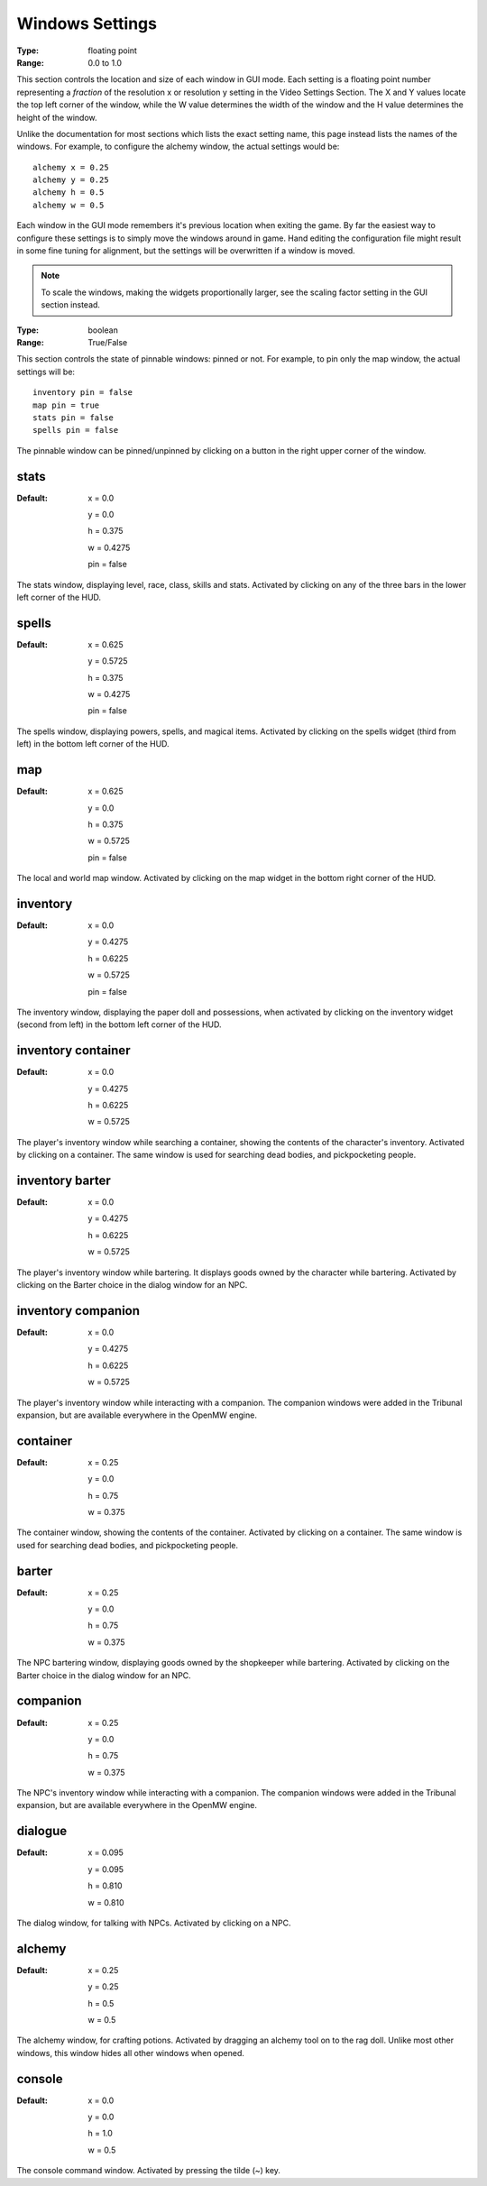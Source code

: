 Windows Settings
################

:Type:	floating point
:Range:	0.0 to 1.0

This section controls the location and size of each window in GUI mode.
Each setting is a floating point number representing a *fraction*
of the resolution x or resolution y setting in the Video Settings Section.
The X and Y values locate the top left corner of the window,
while the W value determines the width of the window and the H value determines the height of the window.

Unlike the documentation for most sections which lists the exact setting name,
this page instead lists the names of the windows.
For example, to configure the alchemy window, the actual settings would be::

	alchemy x = 0.25
	alchemy y = 0.25
	alchemy h = 0.5
	alchemy w = 0.5

Each window in the GUI mode remembers it's previous location when exiting the game.
By far the easiest way to configure these settings is to simply move the windows around in game.
Hand editing the configuration file might result in some fine tuning for alignment,
but the settings will be overwritten if a window is moved.

.. note::
	To scale the windows, making the widgets proportionally larger, see the scaling factor setting in the GUI section instead.

:Type:		boolean
:Range:		True/False

This section controls the state of pinnable windows: pinned or not.
For example, to pin only the map window, the actual settings will be::

	inventory pin = false
	map pin = true
	stats pin = false
	spells pin = false

The pinnable window can be pinned/unpinned by clicking on a button in the right upper corner of the window.

stats
-----

:Default:
	x = 0.0

	y = 0.0

	h = 0.375

	w = 0.4275

	pin = false

The stats window, displaying level, race, class, skills and stats.
Activated by clicking on any of the three bars in the lower left corner of the HUD.

spells
------

:Default:
	x = 0.625

	y = 0.5725

	h = 0.375

	w = 0.4275

	pin = false

The spells window, displaying powers, spells, and magical items.
Activated by clicking on the spells widget (third from left) in the bottom left corner of the HUD.

map
---

:Default:
	x = 0.625

	y = 0.0

	h = 0.375

	w = 0.5725

	pin = false

The local and world map window.
Activated by clicking on the map widget in the bottom right corner of the HUD.

inventory
---------

:Default:
	x = 0.0

	y = 0.4275

	h = 0.6225

	w = 0.5725

	pin = false

The inventory window, displaying the paper doll and possessions,
when activated by clicking on the inventory widget (second from left) in the bottom left corner of the HUD.

inventory container
-------------------

:Default:
	x = 0.0

	y = 0.4275

	h = 0.6225

	w = 0.5725


The player's inventory window while searching a container, showing the contents of the character's inventory.
Activated by clicking on a container. The same window is used for searching dead bodies, and pickpocketing people.

inventory barter
----------------

:Default:
	x = 0.0

	y = 0.4275

	h = 0.6225

	w = 0.5725

The player's inventory window while bartering. It displays goods owned by the character while bartering.
Activated by clicking on the Barter choice in the dialog window for an NPC.

inventory companion
-------------------

:Default:
	x = 0.0

	y = 0.4275

	h = 0.6225

	w = 0.5725

The player's inventory window while interacting with a companion.
The companion windows were added in the Tribunal expansion, but are available everywhere in the OpenMW engine.

container
---------

:Default:
	x = 0.25

	y = 0.0

	h = 0.75

	w = 0.375

The container window, showing the contents of the container. Activated by clicking on a container.
The same window is used for searching dead bodies, and pickpocketing people.

barter
------

:Default:
	x = 0.25

	y = 0.0

	h = 0.75

	w = 0.375

The NPC bartering window, displaying goods owned by the shopkeeper while bartering.
Activated by clicking on the Barter choice in the dialog window for an NPC.

companion
---------

:Default:
	x = 0.25

	y = 0.0

	h = 0.75

	w = 0.375

The NPC's inventory window while interacting with a companion.
The companion windows were added in the Tribunal expansion, but are available everywhere in the OpenMW engine.

dialogue
--------

:Default:
	x = 0.095

	y = 0.095

	h = 0.810

	w = 0.810

The dialog window, for talking with NPCs.
Activated by clicking on a NPC.

alchemy
-------

:Default:
	x = 0.25

	y = 0.25

	h = 0.5

	w = 0.5

The alchemy window, for crafting potions.
Activated by dragging an alchemy tool on to the rag doll.
Unlike most other windows, this window hides all other windows when opened.

console
-------

:Default:
	x = 0.0

	y = 0.0

	h = 1.0

	w = 0.5

The console command window.
Activated by pressing the tilde (~) key.
